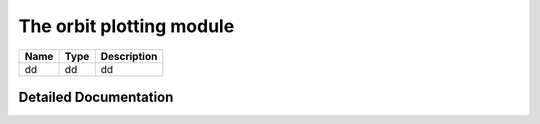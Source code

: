 .. _orbitplots:

=========================
The orbit plotting module
=========================

=========================================       =========       ================================================
Name                                            Type            Description
=========================================       =========       ================================================
dd                                              dd              dd
=========================================       =========       ================================================

Detailed Documentation
======================


